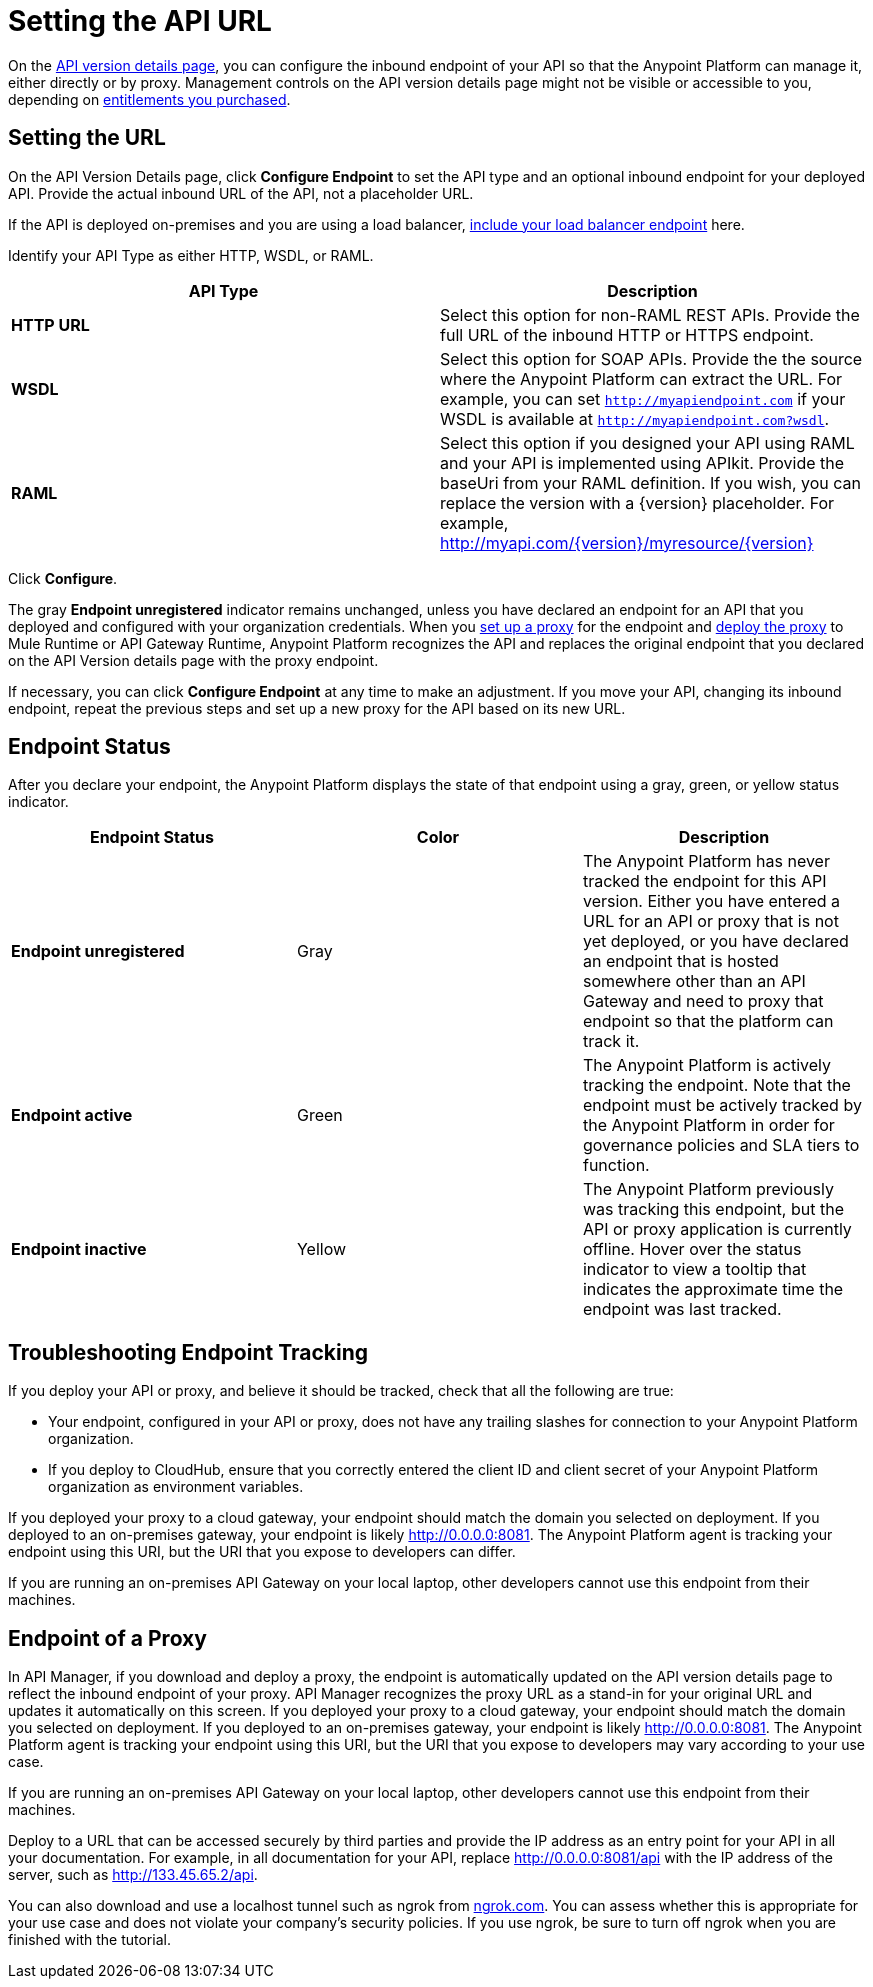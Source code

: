 = Setting the API URL

On the link:/api-manager/tutorial-set-up-and-deploy-an-api-proxy#navigate-to-the-api-version-details-page[API version details page], you can configure the inbound endpoint of your API so that the Anypoint Platform can manage it, either directly or by proxy. Management controls on the API version details page might not be visible or accessible to you, depending on link:/release-notes/api-manager-release-notes#april-2016-release[entitlements you purchased].

== Setting the URL

On the API Version Details page, click *Configure Endpoint* to set the API type and an optional inbound endpoint for your deployed API. Provide the actual inbound URL of the API, not a placeholder URL.

If the API is deployed on-premises and you are using a load balancer, link:/api-gateway-rt/configuring-an-api-gateway[include your load balancer endpoint] here.

Identify your API Type as either HTTP, WSDL, or RAML.

[width="100%",cols="50%,50%",options="header",]
|===
|API Type |Description
|*HTTP URL* |Select this option for non-RAML REST APIs. Provide the full URL of the inbound HTTP or HTTPS endpoint.
|*WSDL* |Select this option for SOAP APIs. Provide the the source where the Anypoint Platform can extract the URL. For example, you can set `http://myapiendpoint.com` if your WSDL is available at `http://myapiendpoint.com?wsdl`.
|*RAML* |Select this option if you designed your API using RAML and your API is implemented using APIkit. Provide the baseUri from your RAML definition. If you wish, you can replace the version with a \{version} placeholder. For example, http://myapi.com/\{version}/myresource/\{version}
|===

Click *Configure*.

The gray *Endpoint unregistered* indicator remains unchanged, unless you have declared an endpoint for an API that you deployed and configured with your organization credentials. When you link:/api-manager/setting-up-an-api-proxy[set up a proxy] for the endpoint and link:/api-manager/deploying-your-api-or-proxy[deploy the proxy] to Mule Runtime or API Gateway Runtime, Anypoint Platform recognizes the API and replaces the original endpoint that you declared on the API Version details page with the proxy endpoint.

If necessary, you can click *Configure Endpoint* at any time to make an adjustment. If you move your API, changing its inbound endpoint, repeat the previous steps and set up a new proxy for the API based on its new URL.

== Endpoint Status

After you declare your endpoint, the Anypoint Platform displays the state of that endpoint using a gray, green, or yellow status indicator.

[cols=",,",options="header",]
|===
|Endpoint Status |Color |Description
|*Endpoint unregistered* |Gray |The Anypoint Platform has never tracked the endpoint for this API version. Either you have entered a URL for an API or proxy that is not yet deployed, or you have declared an endpoint that is hosted somewhere other than an API Gateway and need to proxy that endpoint so that the platform can track it.
|*Endpoint active* |Green |The Anypoint Platform is actively tracking the endpoint. Note that the endpoint must be actively tracked by the Anypoint Platform in order for governance policies and SLA tiers to function.
|*Endpoint inactive* |Yellow |The Anypoint Platform previously was tracking this endpoint, but the API or proxy application is currently offline. Hover over the status indicator to view a tooltip that indicates the approximate time the endpoint was last tracked.
|===

== Troubleshooting Endpoint Tracking

If you deploy your API or proxy, and believe it should be tracked, check that all the following are true:

* Your endpoint, configured in your API or proxy, does not have any trailing slashes
for connection to your Anypoint Platform organization.
* If you deploy to CloudHub, ensure that you correctly entered the client ID and client secret of your Anypoint Platform organization as environment variables.

If you deployed your proxy to a cloud gateway, your endpoint should match the domain you selected on deployment. If you deployed to an on-premises gateway, your endpoint is likely http://0.0.0.0:8081. The Anypoint Platform agent is tracking your endpoint using this URI, but the URI that you expose to developers can differ.

If you are running an on-premises API Gateway on your local laptop, other developers cannot use this endpoint from their machines.

== Endpoint of a Proxy

In API Manager, if you download and deploy a proxy, the endpoint is automatically updated on the API version details page to reflect the inbound endpoint of your proxy. API Manager recognizes the proxy URL as a stand-in for your original URL and updates it automatically on this screen. If you deployed your proxy to a cloud gateway, your endpoint should match the domain you selected on deployment. If you deployed to an on-premises gateway, your endpoint is likely http://0.0.0.0:8081. The Anypoint Platform agent is tracking your endpoint using this URI, but the URI that you expose to developers may vary according to your use case.

If you are running an on-premises API Gateway on your local laptop, other developers cannot use this endpoint from their machines.

Deploy to a URL that can be accessed securely by third parties and provide the IP address as an entry point for your API in all your documentation. For example, in all documentation for your API, replace http://0.0.0.0:8081/api with the IP address of the server, such as http://133.45.65.2/api.

You can also download and use a localhost tunnel such as ngrok from http://ngrok.com[ngrok.com]. You can assess whether this is appropriate for your use case and does not violate your company's security policies. If you use ngrok, be sure to turn off ngrok when you are finished with the tutorial.



